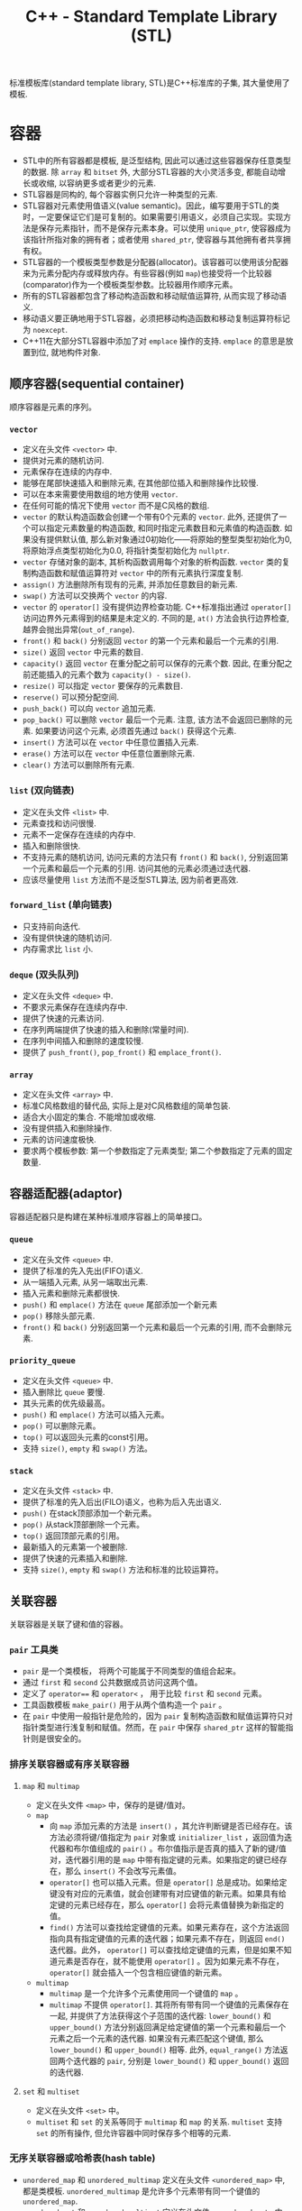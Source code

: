#+TITLE: C++ - Standard Template Library (STL)

标准模板库(standard template library, STL)是C++标准库的子集, 其大量使用了模板.
* 容器
- STL中的所有容器都是模板, 是泛型结构, 因此可以通过这些容器保存任意类型的数据. 除 =array= 和 =bitset= 外, 大部分STL容器的大小灵活多变, 都能自动增长或收缩, 以容纳更多或者更少的元素.
- STL容器是同构的, 每个容器实例只允许一种类型的元素.
- STL容器对元素使用值语义(value semantic)。因此，编写要用于STL的类时，一定要保证它们是可复制的。如果需要引用语义，必须自己实现。实现方法是保存元素指针，而不是保存元素本身。可以使用 =unique_ptr=, 使容器成为该指针所指对象的拥有者；或者使用 =shared_ptr=, 使容器与其他拥有者共享拥有权。
- STL容器的一个模板类型参数是分配器(allocator)。该容器可以使用该分配器来为元素分配内存或释放内存。有些容器(例如 =map=)也接受将一个比较器(comparator)作为一个模板类型参数。比较器用作顺序元素。
- 所有的STL容器都包含了移动构造函数和移动赋值运算符, 从而实现了移动语义.
- 移动语义要正确地用于STL容器，必须把移动构造函数和移动复制运算符标记为 =noexcept=.
- C++11在大部分STL容器中添加了对 =emplace= 操作的支持. =emplace= 的意思是放置到位, 就地构件对象.
** 顺序容器(sequential container)
顺序容器是元素的序列。
*** =vector=
- 定义在头文件 =<vector>= 中.
- 提供对元素的随机访问.
- 元素保存在连续的内存中.
- 能够在尾部快速插入和删除元素, 在其他部位插入和删除操作比较慢.
- 可以在本来需要使用数组的地方使用 =vector=.
- 在任何可能的情况下使用 =vector= 而不是C风格的数组.
- =vector= 的默认构造函数会创建一个带有0个元素的 =vector=. 此外, 还提供了一个可以指定元素数量的构造函数, 和同时指定元素数目和元素值的构造函数. 如果没有提供默认值, 那么新对象通过0初始化——将原始的整型类型初始化为0, 将原始浮点类型初始化为0.0, 将指针类型初始化为 =nullptr=.
- =vector= 存储对象的副本, 其析构函数调用每个对象的析构函数. =vector= 类的复制构造函数和赋值运算符对 =vector= 中的所有元素执行深度复制.
- =assign()= 方法删除所有现有的元素, 并添加任意数目的新元素.
- =swap()= 方法可以交换两个 =vector= 的内容.
- =vector= 的 =operator[]= 没有提供边界检查功能. C++标准指出通过 =operator[]= 访问边界外元素得到的结果是未定义的. 不同的是, =at()= 方法会执行边界检查, 越界会抛出异常(=out_of_range=).
- =front()= 和 =back()= 分别返回 =vector= 的第一个元素和最后一个元素的引用.
- =size()= 返回 =vector= 中元素的数目.
- =capacity()= 返回 =vector= 在重分配之前可以保存的元素个数. 因此, 在重分配之前还能插入的元素个数为 =capacity() - size()=.
- =resize()= 可以指定 =vector= 要保存的元素数目.
- =reserve()= 可以预分配空间.
- =push_back()= 可以向 =vector= 追加元素.
- =pop_back()= 可以删除 =vector= 最后一个元素. 注意, 该方法不会返回已删除的元素. 如果要访问这个元素, 必须首先通过 =back()= 获得这个元素.
- =insert()= 方法可以在 =vector= 中任意位置插入元素.
- =erase()= 方法可以在 =vector= 中任意位置删除元素.
- =clear()= 方法可以删除所有元素.
*** =list= (双向链表)
- 定义在头文件 =<list>= 中.
- 元素查找和访问很慢.
- 元素不一定保存在连续的内存中.
- 插入和删除很快.
- 不支持元素的随机访问, 访问元素的方法只有 =front()= 和 =back()=, 分别返回第一个元素和最后一个元素的引用. 访问其他的元素必须通过迭代器.
- 应该尽量使用 =list= 方法而不是泛型STL算法, 因为前者更高效.
*** =forward_list= (单向链表)
- 只支持前向迭代.
- 没有提供快速的随机访问.
- 内存需求比 =list= 小.
*** =deque= (双头队列)
- 定义在头文件 =<deque>= 中.
- 不要求元素保存在连续内存中.
- 提供了快速的元素访问.
- 在序列两端提供了快速的插入和删除(常量时间).
- 在序列中间插入和删除的速度较慢.
- 提供了 =push_front()=, =pop_front()= 和 =emplace_front()=.
*** =array=
- 定义在头文件 =<array>= 中.
- 标准C风格数组的替代品, 实际上是对C风格数组的简单包装.
- 适合大小固定的集合. 不能增加或收缩.
- 没有提供插入和删除操作.
- 元素的访问速度极快.
- 要求两个模板参数: 第一个参数指定了元素类型; 第二个参数指定了元素的固定数量.
** 容器适配器(adaptor)
容器适配器只是构建在某种标准顺序容器上的简单接口。
*** =queue=
- 定义在头文件 =<queue>= 中.
- 提供了标准的先入先出(FIFO)语义.
- 从一端插入元素, 从另一端取出元素.
- 插入元素和删除元素都很快.
- =push()= 和 =emplace()= 方法在 =queue= 尾部添加一个新元素
- =pop()= 移除头部元素.
- =front()= 和 =back()= 分别返回第一个元素和最后一个元素的引用, 而不会删除元素.
*** =priority_queue=
- 定义在头文件 =<queue>= 中.
- 插入删除比 =queue= 要慢.
- 其头元素的优先级最高。
- =push()= 和 =emplace()= 方法可以插入元素。
- =pop()= 可以删除元素。
- =top()= 可以返回头元素的const引用。
- 支持 =size()=, =empty= 和 =swap()= 方法。
*** =stack=
- 定义在头文件 =<stack>= 中.
- 提供了标准的先入后出(FILO)语义，也称为后入先出语义.
- =push()= 在stack顶部添加一个新元素。
- =pop()= 从stack顶部删除一个元素。
- =top()= 返回顶部元素的引用。
- 最新插入的元素第一个被删除.
- 提供了快速的元素插入和删除.
- 支持 =size()=, =empty= 和 =swap()= 方法和标准的比较运算符。
** 关联容器
关联容器是关联了键和值的容器。
*** =pair= 工具类
    - =pair= 是一个类模板， 将两个可能属于不同类型的值组合起来。
    - 通过 =first= 和 =second= 公共数据成员访问这两个值。
    - 定义了 =operator=== 和 =operator<= ， 用于比较 =first= 和 =second= 元素。
    - 工具函数模板 =make_pair()= 用于从两个值构造一个 =pair= 。
    - 在 =pair= 中使用一般指针是危险的，因为 =pair= 复制构造函数和赋值运算符只对指针类型进行浅复制和赋值。然而，在 =pair= 中保存 =shared_ptr= 这样的智能指针则是很安全的。
*** 排序关联容器或有序关联容器
**** =map= 和 =multimap=
- 定义在头文件 =<map>= 中，保存的是键/值对。
- =map=
  + 向 =map= 添加元素的方法是 =insert()= ，其允许判断键是否已经存在。该方法必须将键/值指定为 =pair= 对象或 =initializer_list= ，返回值为迭代器和布尔值组成的 =pair()= 。布尔值指示是否真的插入了新的键/值对，迭代器引用的是 =map= 中带有指定键的元素。如果指定的键已经存在，那么 =insert()= 不会改写元素值。
  + =operator[]= 也可以插入元素。但是 =operator[]= 总是成功。如果给定键没有对应的元素值，就会创建带有对应键值的新元素。如果具有给定键的元素已经存在，那么 =operator[]= 会将元素值替换为新指定的值。
  + =find()= 方法可以查找给定键值的元素。如果元素存在，这个方法返回指向具有指定键值的元素的迭代器；如果元素不存在，则返回 =end()= 迭代器。此外， =operator[]= 可以查找给定键值的元素，但是如果不知道元素是否存在，就不能使用 =operator[]= 。因为如果元素不存在， =operator[]= 就会插入一个包含相应键值的新元素。
- =multimap=
  + =multimap= 是一个允许多个元素使用同一个键值的 =map= 。
  + =multimap= 不提供 =operator[]=. 其将所有带有同一个键值的元素保存在一起, 并提供了方法获得这个子范围的迭代器: =lower_bound()= 和 =upper_bound()= 方法分别返回满足给定键值的第一个元素和最后一个元素之后一个元素的迭代器. 如果没有元素匹配这个键值, 那么 =lower_bound()= 和 =upper_bound()= 相等. 此外, =equal_range()= 方法返回两个迭代器的 =pair=, 分别是 =lower_bound()= 和 =upper_bound()= 返回的迭代器.
**** =set= 和 =multiset=
- 定义在头文件 =<set>= 中。
- =multiset= 和 =set= 的关系等同于 =multimap= 和 =map= 的关系. =multiset= 支持 =set= 的所有操作, 但允许容器中同时保存多个相等的元素.
*** 无序关联容器或哈希表(hash table)
- =unordered_map= 和 =unordered_multimap= 定义在头文件 =<unordered_map>= 中, 都是类模板. =unordered_multimap= 是允许多个元素带有同一个键值的 =unordered_map=.
- =unordered_set= 和 =unordered_multiset= 定义在头文件 =<unordered_set>= 中. 二者分别类似于 =set= 和 =multiset=.
- 无序关联容器使用了哈希函数(hash function), 所以也称为哈希表.
- 哈希表的实现通常会使用某种形式的数组, 数组中的每个元素都称为桶(bucket).
- 哈希函数的结果未必是唯一的. 两个或多个键哈希到同一个桶索引, 称为冲突(collision).
- C++标准为指针和所有基本数据类型(例如 =bool=, =char=, =int=, =float=, =double= 等)提供了哈希函数, 也为 =error_code=, =bitset=, =unique_ptr=, =shared_ptr=, =type_index=, =string=, =vector<bool>= 和 =thread= 提供了哈希函数.
** 其他容器
- 定义在头文件 =<bitset>= 中的 =bitset= 并不是一个真正的STL容器: 固定大小(声明时指定大小), 不支持迭代器.
- =string= 也可看做字符的顺序容器.
- STL提供了名为 =istream_iterator= 和 =ostream_iterator= 的特殊迭代器, 用于"遍历"输入和输出流.
* 算法
算法之美在于算法不仅独立于底层元素的类型, 而且还独立于操作的容器的类型. 算法仅使用迭代器作为接口来操作容器, 而不是直接操作容器本身. 而对大部分容器来说, 迭代器范围都是半开半闭区间(包含第一个元素却不包含最后一个元素), 尾迭代器实际上是跨越最后一个元素(past-the-end)的标记. 大部分算法都接受回调(callback), 回调可以是一个函数指针, 也可以是行为上类似于函数指针的对象(例如重载了运算符 =operator()= 的对象, 或者内嵌lambda表达式). 为了方便起见, STL还提供了一组类, 用于创建算法使用的回调对象. 这些回调对象称为函数对象, 或仿函数(=functor=).

- 大部分算法定义在头文件 =<algorithm>= 中, 一些数值算法定义在头文件 =<numeric>= 中. 它们都在名称空间std中.
- 算法一般不属于容器的一部分. STL采取了一种分离数据(容器)和功能(算法)的方式. 正交性的指导原则使算法和容器分离开, (几乎)所有算法都可以用于(几乎)所有容器.
- 泛型算法并不是直接对容器操作, 而是使用迭代器(iterator). 迭代器是算法和容器之间的中介, 提供了顺序遍历容器中的元素的标准接口, 因此任何算法都可以操作任何容器.

函数适配器(function adaptor)对函数组合(function composition)提供了支持, 能够将函数组合在一起, 以精确提供所需的行为.
** 绑定器(binder)
绑定器可用于将函数的参数绑定至特定的值. 为此要使用头文件 =<functional>= 中定义的 =std::bind()=. 它允许采用灵活的方式绑定函数的参数. 既可以将函数的参数绑定至固定值, 甚至还能够重新安排函数参数的顺序. =bind()= 函数的返回类型比较复杂, 但是可以使用 =auto= 关键字, 无须指定准确的返回类型. 没有绑定至指定值的参数应该标记为 =_1=, =_2=, 和 =_3= 等. 这些都定义在 =std::placeholders= 名称空间中.

头文件 =<functional>= 定义了辅助函数 =std::ref()= 和 =std::cref()=, 它们分别用于绑定引用和const引用.
** 取反器(negator)
取反器是类似于绑定器的函数, 但是取反器计算谓词结果的反结果. 如果操作函数是一元函数, 需要使用 =not1()=; 如果操作函数是二元函数, 那么必须改用 =not2()=.
** 调用成员函数
对于一个对象容器, 有时需要传递一个指向类方法的指针作为算法的回调. 但是算法无法知道接受的是指向方法的指针, 而不是普通函数指针或仿函数. 调用方法指针的代码和调用普通函数指针的代码是不一样的, 因为前者必须在对象的上下文内调用. C++提供了 =mem_fn()= 转换函数, 在传递给算法之前可以对函数指针调用这个函数.

如果容器内保存的不是对象本身, 而是对象指针, =mem_fn()= 的使用方法也完全一样.
** 非修改序列算法
*** 搜索算法
**** =find= 和 =find_if=
- =find= 在一个迭代器范围内查找特定元素. 可将其用于任意容器类型的元素. 这个算法返回所找到元素的迭代器引用. 如果没有找到元素, 则返回迭代器范围的尾迭代器.
- 如果容器提供的方法具有与泛型算法同样的功能, 那么应该使用相应的方法, 那样速度更快.
- =find_if= 和 =find= 类似, 区别在于 =find_if= 接受谓词函数回调作为参数, 而不是简单地匹配元素. 谓词返回 =true= 或 =false=. =find_if= 算法对范围内的每个元素调用谓词, 直到谓词返回 =true=. 如果返回了 =true=, =find_if= 返回引用这个元素的迭代器引用.
*** 比较算法
下列算法主要用于比较不同容器内的范围[fn:1].
- =equal()=
- =mismatch()=
- =lexicographical_compare()=
*** 工具算法
- =all_of()=
- =any_of()=
- =none_of()=
- =count()=
- =count_if()=
** 修改序列算法
修改算法通常返回一个引用目标范围最后一个值后一个位置(past-the-end)的迭代器.
*** 转换
- =transform()= 算法对一个范围内的每个元素应用回调, 期望回调生成一个新元素, 并保存在指定的目标范围内. 如果希望 =transform()= 将范围内的每个元素替换为调用回调产生的结果, 那么源范围和目标范围可以是同一范围. 其参数是源序列的首尾迭代器, 目标序列的首迭代器和回调.
- =transform()= 的另一种形式对范围内的元素对调用二元回调, 它需要第一个范围内的首尾迭代器, 第二个范围的首迭代器和模板范围的首迭代器作为参数.
*** 复制
- =copy()= 算法可将一个范围内的元素复制到另一个范围中, 从范围中的第一个元素开始一直到最后一个元素. 源范围和目标范围必须不同, 但可以重叠.
- =copy()= 不会向目标范围插入元素, 只是改写已有的元素. 因此, 不能通过 =copy()= 直接向容器插入元素, 只能改写容器中已有的元素.
- =copy_backward()= 将源范围内的元素反向复制到目标范围内. 换句话说, 这个算法从源范围的最后一个元素开始, 将这个元素放在目标范围的最后一个位置, 然后在每一次复制之后反向移动.
- =copy_if()= 需要一个由两个迭代器指定的的输入范围, 由一个迭代器指定的输出目标, 以及一个谓词(函数或lambda表达式). 对每个准备复制的元素执行这个函数或lambda表达式. 如果返回值为true, 那么复制这个元素, 并且递增目标迭代器; 如果返回值为false, 那么不复制这个元素, 也不递增目标迭代器. 因此, 目标中包含的元素可能少于源范围. 对于一些容器来说, 由于肯定已经创建了足够的空间来保存最大可能数目的元素(要记住, 复制不会创建或扩大容器, 只是替换现有元素), 因此, 可能需要删除超出最后一个元素复制位置的空间. 为便于达到这个目的, =copy_if()= 返回了目标范围中最后一个复制的元素后一个位置(one-past-the-last-copied element)的迭代器, 以便确定需要从目标容器中删除的元素个数.
- =copy_n()= 从源范围复制n个元素到目标范围. 其第一个参数是起始迭代器, 第二个参数是一个指定要复制的元素个数的整数, 第三个参数为目标迭代器. 该算法不执行任何边界检查, 因此一定要确保起始迭代器递增了n个要复制的元素后, 不会超过集合的end(), 否则程序会产生未定义的行为.
*** 移动
- 有两个和移动相关的算法: =move()= 和 =move_backward()=. 它们都使用了移动语义. 如果要在自定义类型元素的容器中使用这些算法, 那么需要在元素类中提供移动赋值运算符.
- =move_backward()= 使用了和 =move()= 同样的移动机制, 但是按照从最后一个元素向第一个元素的顺序移动.
*** 替换
- =replace()= 和 =replace_if()= 将一个范围中匹配某个值或满足某个谓词的元素替换为新的值. 比如 =replace_if()= 算法的前两个参数指定了容器中元素的范围. 第三个参数是一个返回true或false的函数或lambda表达式. 如果这个函数返回true, 那么容器中的对应值被替换为第四个参数指定的值; 如果返回false, 则保留原始值.
- =replace()= 也有称为 =replace_copy()= 和 =replace_copy_if()= 的变体, 这些变体将结果复制到不同的目标范围中. 它们类似于 =copy()=, 要求目标范围必须足够大, 以容纳新元素.
*** 删除
- 算法只能访问迭代器抽象, 不能访问容器. 因此删除算法不能真正地从底层容器中删除元素, 而是把匹配给定值或谓词的元素替换为下一个不匹配给定值或谓词的元素. 结果是将集合分为两个集合: 一个用于保存要保留的元素, 另一个保存要删除的元素.
- 如果真的需要从容器中删除这些元素, 正确的解决方案为: 先使用 =remove()= 算法, 然后调用容器的 =erase()= 方法, 将从返回的迭代器到范围尾部的所有元素删除. 这就是 *删除-擦除法* (*remove-erase-idiom*).
- =remove()= 的 =remove_copy()= 和 =remove_copy_if()= 变体不会改变源范围, 而是将所有未删除的元素复制到另一个目标范围中. 这些算法和 =copy()= 类似, 要求目标范围必须足够大, 以便保存新元素.
*** 唯一化
- =unique()= 算法是特殊的 =remove()=, 将所有重复的连续元素删除. list容器提供了自己的具有同样语义的 =unique()= 方法.
- 通常情况下, 应该对有序序列使用 =unique()=, 但是 =unique()= 也能用于无序序列.
- =unique()= 的基本形式就地操作数据, 还有一个名为 =unique_copy()= 的版本, 其将结果复制到一个新的目标范围.
*** 反转
- =reverse()= 算法反转一个范围内元素的顺序. 范围内的第一个元素和最后一个元素交换, 第二个和倒数第二个交换, 依次类推.
- =reverse()= 最基本的形式就地运行, 要求两个参数: 范围的起始迭代器和终止迭代器.
- =reverse_copy()= 将结果复制到新的目标范围, 它需要三个参数: 源范围的首尾迭代器, 以及目标范围的起始迭代器. 目标范围必须足够大, 以便保存新元素.
*** 乱序
- =shuffle()= 以随机顺序重新安排范围内的元素, 其复杂度为线性时间. 它可以用于实现洗牌等任务.
- =shuffle()= 的参数为要乱序的范围的首尾迭代器, 和一个统一的随机数生成器对象, 它指定如何生成随机数.
** 分区算法
- =partition()= 算法给序列排序, 使谓词返回true的所有元素放在前面, 谓词返回false的所有元素放在后面, 在每个分区中不保留元素最初的顺序.
- =partition_copy()= 算法将一个来源的元素复制到两个不同的目标. 选择每个元素特定目标的依据是谓词的结果: true或false. 其返回值是一对迭代器: 一个迭代器引用第一个目标范围最后一个复制的元素的后一个位置(one-past-the-last-copied element), 另一个迭代器引用第二个目标范围最后一个复制的元素的后一个位置. 将这些返回的迭代器与 =erase()= 结合使用, 可以删除两个目标范围中多余的元素(与 =copy_if()= 类似).
** 排序算法
- 排序算法只能应用于顺序容器. 排序和关联容器无关, 因为关联容器已经维护了元素的顺序.
- 在一般情况下, 函数 =sort()= 在 $O(N\logN)$时间内将一个范围内的元素排序. 根据运算符 =operator<=, 这个范围内的元素以非递减顺序排列(最小到最大). 如果不需要使用这个顺序, 可以指定一个不同的比较回调.
- =stable_sort()= 能够保持范围内相等元素的相对顺序, 所以效率比 =sort()= 低.
** 集合算法
- 集合算法可以用于任意有序的迭代器范围.
- =include()= 函数实现了标准的子集判断功能, 检查一个有序范围的所有元素是否包含在另一个有序范围中, 顺序任意.
- 下列算法实现了这些操作的标准语义
  + =set_union()=
  + =set_intersection=
  + =set_difference=
  + =set_symmetric_difference=
- =merge()= 函数可将两个排好序的范围归并在一起, 并保持排序的顺序. 结果是一个包含两个源范围中所有元素的有序范围. 其复杂度为线性时间. 该算法需要以下参数
  + 第一个源范围的起止迭代器.
  + 第二个源范围的起止迭代器.
  + 目标范围的起始迭代器.
  + 比较回调(可选)
** 最大/最小算法
- =min()= 和 =max()= 算法通过运算符 =operator<= 或用户提供的二元谓词比较两个任意类型的元素, 分别返回一个引用较小或较大元素的const引用.
- =minmax()= 算法返回一个包含两个或更多元素中最小值和最大值的pair.
** 数值处理算法
- 头文件 =<numeric>= 中定义的 =inner_product()= 计算两个序列的内积.
- 头文件 =<numeric>= 中定义的 =iota()= 生成一个指定范围内的序列值, 从给定的值开始, 并应用 =operator++= 生成每个后续值.
#+BEGIN_SRC c++
  ...
  vector<int> v(3);
  iota(begin(v), end(v), 7); // v中元素的值依次为7, 8, 9.
  ...
#+END_SRC
** =accumulate=
- 定义在头文件 =<numeric>= 中.
- 最基本形式是计算指定范围中元素的总和.
- 第二种形式允许指定要执行的操作, 而不是默认的加法操作. 这个操作的形式是二元回调.
- 最多有4个参数
  1. 开始迭代器
  2. 终止迭代器
  3. 初始值
  4. 函数回调或lambda表达式
** =std::function=
- 定义在头文件 =<functional>= 中. 可以用来创建指向函数, 函数对象或lambda表达式的类型.
- 语法为 =std::function<R(ArgTypes...)>=, 其中 =R= 是函数返回值的类型, =ArgTypes= 是一个逗号分隔的函数参数类型的列表.
- 从根本上来讲, =std::function= 是一个多态的函数对象包装(*多态函数包装器*), 类似于函数指针, 既可以当成函数指针来使用, 又可以用作实现回调的函数参数. 他可以绑定至任何能调用的对象(仿函数, 成员函数指针, 函数指针和lambda表达式), 只要参数和返回类型符合包装的类型即可.
- 由于 =std::function= 类型的行为和函数指针一致, 因此可以传递给STL算法.
** =generate=
该算法需要一个迭代器范围, 它把该范围的值替换为从函数(第三个参数)返回的值.
* 迭代器
- STL通过迭代器模式提供了访问容器元素的泛型抽象. 每个容器都提供了容器特定的迭代器, 迭代器实际上是增强版的智能指针, 这种指针知道如何遍历特定容器的元素, 所有不同容器的迭代器都遵循C++标准中定义的特定接口.
- 迭代器的实现类似于智能指针类，因为它们都重载了特定的运算符。基本的迭代器操作类似于普通指针(dumb pointer)支持的操作, 因此普通指针可以合法用作特定容器的迭代器. 可以将迭代器想象为指向容器中某个元素的指针. 与指向数组元素的指针一样, 迭代器可以通过 =operator++= 移动到下一个元素. 还可以在迭代器上使用 =operator*= 和 =operator->= 来访问实际元素或元素中的字段. 有些迭代器支持通过 =operator=== 和 =operator!== 进行比较, 还支持通过 =operator--= 转移到前一个元素.
- 所有迭代器都必须可以通过复制来构建，赋值，且可以析构。
- 可以使用 =std::distance()= 计算容器的两个迭代器之差。
- 只有顺序容器，关联容器和无序关联容器提供了迭代器，容器适配器和 =bitset= 类都不支持迭代元素。
- STL中每个支持迭代器的容器类都为其迭代器类型提供了名为 =iterator= 和 =const_iterator= 的公共 =typedef= 。允许反向迭代元素的容器还提供了名为 =reverse_iterator= 和 =const_reverse_iterator= 的公共 =typedef= 。其中， =const_iterator= 和 =const_reverse_iterator= 提供了容器元素的只读访问。普通的 =iterator= 支持读和写, 可以转换为 =const_iterator=, 然而 =const_iterator= 不能转换为 =iterator=. 如果不需要修改容器中的元素, 那么应该使用 =const_iterator=.
- 容器的 =begin()= 方法返回容器中第一个元素的迭代器, =end()= 方法返回的迭代器是在容器中最后一个元素的迭代器上执行 =operator++= 后的结果. =begin()= 和 =end()= 在一起提供了一个左开右闭区间——包含第一个元素却不包含最后一个元素. 采用这种方式的原因是为了支持空容器——不包含任何元素的容器, 此时 =begin()= 等于 =end()=. 类似的还有返回 =const= 迭代器的 =cbegin()= 和 =cend()= 方法, 返回反向迭代器的 =rbegin()= 和 =rend()= 方法, 以及返回 =const= 反向迭代器的 =crbegin()= 和 =crend()= 方法. 标准库还支持全局非成员函数 =std::begin()= 和 =std::end()=, C++14又添加了 =std::cbegin()=, =std::cend=, =std::rbegin()=, =std::rend()=, =std::crbegin()=, =std::crend()=. 建议使用这些非成员函数, 而不是其成员函数.
- 只要可能, 尽量使用前递增而不要使用后递增, 因为前递增至少效率不会差, 一般更为高效. =iter++= 必须返回一个新的迭代器对象, 而 =++iter= 只是返回对 =iter= 的引用.
* 不足
- 在通过多线程同时访问容器时, STL不能保证任何线程安全.
- STL没有提供任何泛型的树结构或图结构.

* Footnotes

[fn:1] 如果要比较两个同类型容器的元素, 可以使用运算符 =operator=== 和运算符 =operator<=, 而不是 =equal()= 和 =lexicographical_compare()=.
